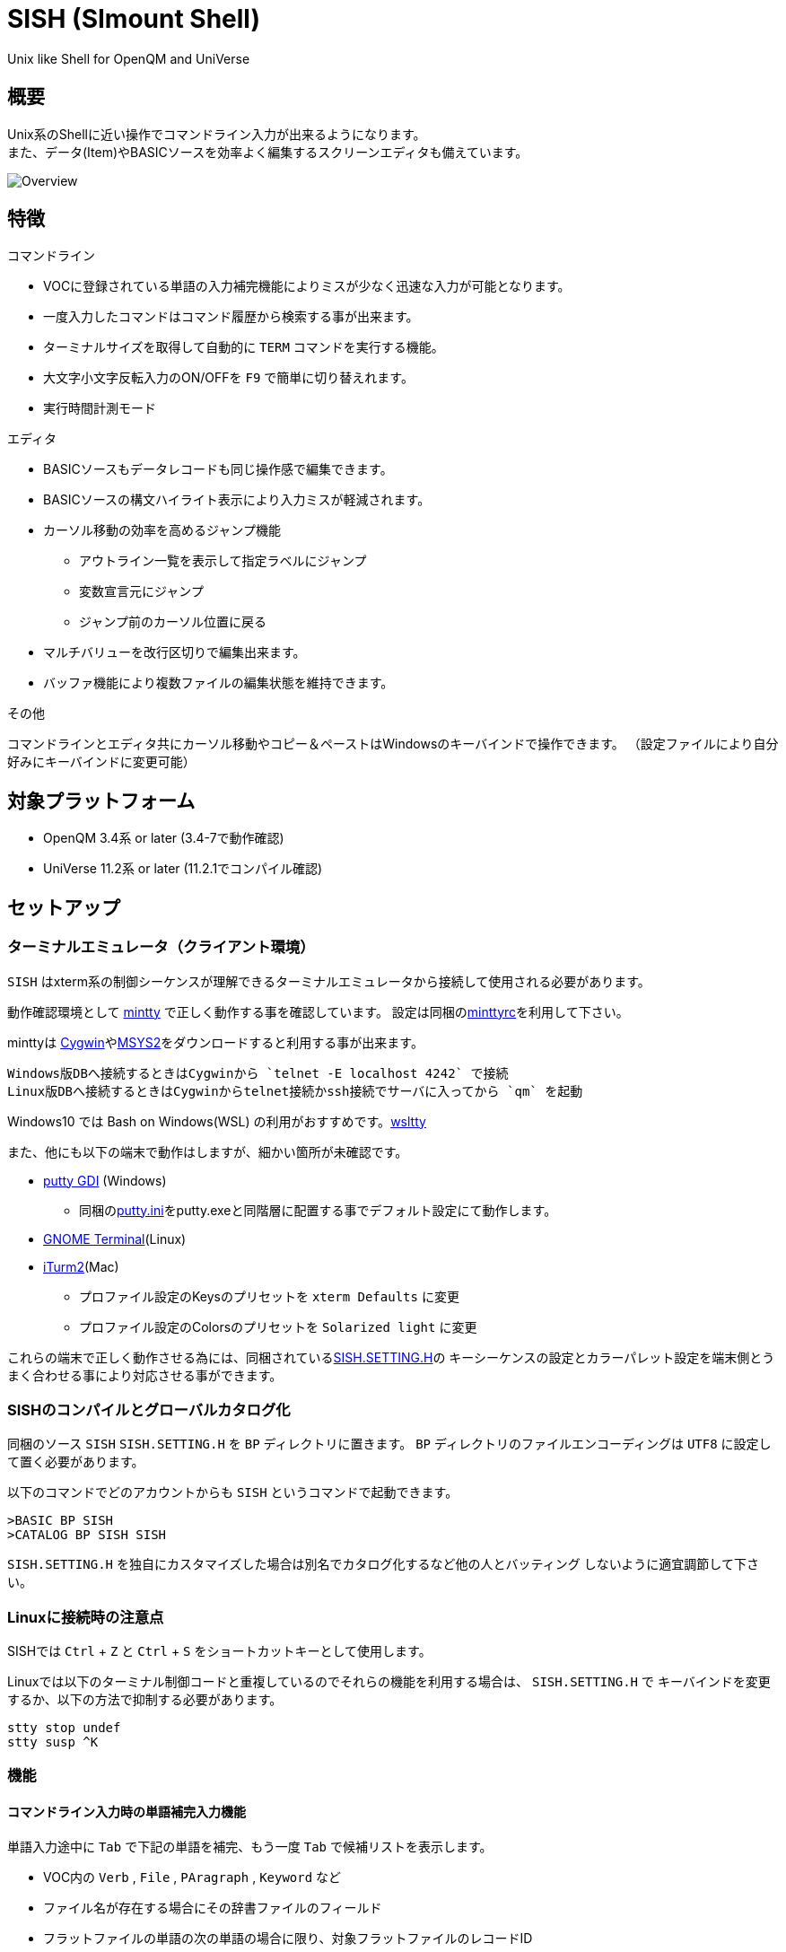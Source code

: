 = SISH (SImount Shell) =

Unix like Shell for OpenQM and UniVerse

== 概要 ==

Unix系のShellに近い操作でコマンドライン入力が出来るようになります。 +
また、データ(Item)やBASICソースを効率よく編集するスクリーンエディタも備えています。

image:resources/Shell.png[Overview]

== 特徴 ==

.コマンドライン
* VOCに登録されている単語の入力補完機能によりミスが少なく迅速な入力が可能となります。
* 一度入力したコマンドはコマンド履歴から検索する事が出来ます。
* ターミナルサイズを取得して自動的に `TERM` コマンドを実行する機能。
* 大文字小文字反転入力のON/OFFを `F9` で簡単に切り替えれます。
* 実行時間計測モード

.エディタ
* BASICソースもデータレコードも同じ操作感で編集できます。
* BASICソースの構文ハイライト表示により入力ミスが軽減されます。
* カーソル移動の効率を高めるジャンプ機能 
  ** アウトライン一覧を表示して指定ラベルにジャンプ
  ** 変数宣言元にジャンプ
  ** ジャンプ前のカーソル位置に戻る
* マルチバリューを改行区切りで編集出来ます。
* バッファ機能により複数ファイルの編集状態を維持できます。

.その他
コマンドラインとエディタ共にカーソル移動やコピー＆ペーストはWindowsのキーバインドで操作できます。
（設定ファイルにより自分好みにキーバインドに変更可能）

== 対象プラットフォーム ==

* OpenQM 3.4系 or later (3.4-7で動作確認)
* UniVerse 11.2系 or later (11.2.1でコンパイル確認)

== セットアップ ==

=== ターミナルエミュレータ（クライアント環境） ===

`SISH` はxterm系の制御シーケンスが理解できるターミナルエミュレータから接続して使用される必要があります。

動作確認環境として link:https://mintty.github.io/[mintty] で正しく動作する事を確認しています。
設定は同梱のlink:minttyrc[minttyrc]を利用して下さい。

minttyは link:https://cygwin.com/index.html[Cygwin]やlink:https://msys2.github.io/[MSYS2]をダウンロードすると利用する事が出来ます。

----
Windows版DBへ接続するときはCygwinから `telnet -E localhost 4242` で接続
Linux版DBへ接続するときはCygwinからtelnet接続かssh接続でサーバに入ってから `qm` を起動
----

Windows10 では Bash on Windows(WSL) の利用がおすすめです。link:https://github.com/mintty/wsltty[wsltty]

また、他にも以下の端末で動作はしますが、細かい箇所が未確認です。

- link:http://ice.hotmint.com/putty/[putty GDI] (Windows)
  * 同梱のlink:putty.ini[putty.ini]をputty.exeと同階層に配置する事でデフォルト設定にて動作します。
- link:https://help.gnome.org/users/gnome-terminal/stable/[GNOME Terminal](Linux)
- link:https://www.iterm2.com/[iTurm2](Mac)
  * プロファイル設定のKeysのプリセットを `xterm Defaults` に変更
  * プロファイル設定のColorsのプリセットを `Solarized light` に変更

これらの端末で正しく動作させる為には、同梱されているlink:BP/SISH.SETTING.H[SISH.SETTING.H]の
キーシーケンスの設定とカラーパレット設定を端末側とうまく合わせる事により対応させる事ができます。

=== SISHのコンパイルとグローバルカタログ化 ===

同梱のソース `SISH` `SISH.SETTING.H` を `BP` ディレクトリに置きます。   
`BP` ディレクトリのファイルエンコーディングは `UTF8` に設定して置く必要があります。

以下のコマンドでどのアカウントからも `SISH` というコマンドで起動できます。

    >BASIC BP SISH
    >CATALOG BP SISH SISH

`SISH.SETTING.H` を独自にカスタマイズした場合は別名でカタログ化するなど他の人とバッティング
しないように適宜調節して下さい。

=== Linuxに接続時の注意点 ===

SISHでは `Ctrl` + `Z` と `Ctrl` + `S` をショートカットキーとして使用します。

Linuxでは以下のターミナル制御コードと重複しているのでそれらの機能を利用する場合は、 `SISH.SETTING.H` で
キーバインドを変更するか、以下の方法で抑制する必要があります。

    stty stop undef
    stty susp ^K

=== 機能 ===

==== コマンドライン入力時の単語補完入力機能 ====

単語入力途中に `Tab` で下記の単語を補完、もう一度 `Tab` で候補リストを表示します。

- VOC内の `Verb` , `File` , `PAragraph` , `Keyword` など
- ファイル名が存在する場合にその辞書ファイルのフィールド
- フラットファイルの単語の次の単語の場合に限り、対象フラットファイルのレコードID
- `,` 後のマルチパートファイル
- `LOGTO` コマンドの後は登録アカウントテーブルの内容から補完
- `%` 後のL-Typeフィールドの辞書フィールド補完に対応(OpenQM)
- `server:account:file` 等の拡張ファイル表記(OpenQM)
- 単語に `/` or `\` を含むか　`PATH:` で始まる場合にOSパスの補完(OpenQM)

補完対象の単語は大文字小文字の区別なく検索されます。 +
候補リスト表示中は、 `TAB` を押さなくても自動的に補完されます。 +
`F3` でさらに部分一致とパターンによるフィルターをかける事ができます。 +
`ESC` で候補リスト表示を抜けます。

==== コマンド履歴の保存機能 ====

アカウント内に `./stacks` フォルダを作成しておくことでコマンド実行履歴が +
`ログインユーザ名$プログラム名` の形式で保存されます。 +
SISHシェル起動時や `LOGTO` によるアカウント移動時にそのコマンド実行履歴が存在すると +
そこからコマンド履歴を構築しますので以前に入力した内容が復元されます。

==== 英小文字大文字反転入力の切替機能 ====

`F9` キーでON/OFFを切り替えます

==== カラーテーマの切替機能 ====

`F11` キーでカラーテーマを切り替える事ができます。(OSCによるカラーパレット変更に対応している端末のみ) +  
パレットは以下のサイトのSolarized-lightとdarkが利用できます。  +
http://ethanschoonover.com/solarized

==== ターミナルサイズの自動変更機能 ====

`F8` キーでターミナルクライアントのサイズを取得してサイズが違っていた場合に
新しく取得したサイズで `TERM` コマンドを自動的に実行します。

==== クリップボード ====

コピー時にローカル端末のクリップボードに内容を送信します。(OSC52に対応している端末) +
エディタでは Bracketed Paste Mode に対応しています。

==== SISH特殊コマンド一覧 ====

以下のコマンドはVerbとして登録されていませんがSISH内でのみ利用できます。

[cols="1,3"]
|===
| キー| 機能

|**.A**__n__ text | _n_ 行目のコマンド履歴の末尾に _text_ を追加。 _n_ は省略すると `1` として扱う。
|**.C**__n__ /__old__/__new__/**G** | _n_ 行目のコマンド履歴の _old_ 文字列を _new_ 文字列に置換。
*G*は繰り返し（省略可能）。/ の区切り文字はどのような文字でも可。 _n_ は省略すると `1` として扱う。

|**.E** +
**.E** file item
| スクリーンエディタ起動 +
READ.BUFFER file item のショートネーム

|**.G**__n__ | _n_ 行目のコマンド履歴に移動。 _n_ は省略すると `1` として扱う。
|**.K** | キーシーケンス確認モードに切り替え

|**.L**__n__ _filter_ | コマンド履歴を現在位置から _n_ 件表示。 _n_ は省略すると画面行数分表示。
filterは部分一致またはパターン一致させたい文字。

|**.R**__s__ _e_ +
**.R** _name_
| コマンド履歴の _s_ ～ _e_ 行目を履歴の先頭に持ってくる。 _s_ は省略すると初めの履歴を複製する。 _e_ 省略で単一行。 +
VOCの _name_ が `PA` or `S` ならコマンド履歴の先頭に読み込む。 

|**.S** _name_ _s_ _e_ | コマンド履歴の _s_ ～ _e_ を VOC に _name_ の PAragraph として保存する
|**.T** | コマンドで時間計測機能をON/OFF
|**.X**__s__ _e_ | _s_ ～ _e_ 行目のコマンド履歴を実行。 _s_ は省略すると `1` として扱う。 _e_ 省略で単一行。
|**Q** | SISHシェルを抜ける 
|===

==== スクリーンエディタ ====

起動方法

`Ctrl` + `E` or `.E` コマンド

ファイルを指定して開く場合

`READ.BUFFER [<File> [<Item> <FieldId...>]]`

****
[horizontal]
<File>:: 開く対象のFileId。省略した場合は新規バッファを開きます。
<Item>:: 開く対象のItemId。選択リスト時がある場合は省略可能。  
<FieldId>:: 指定フィールドを辞書に基づいて編集するモードで起動します。行数表示横にフィールド名が表示されます。 +
Conversion指定があれば保存時に自動的に変換されます。マルチバリューの場合はマルチバリュー編集モードになります。
****

デフォルトのキー操作はWindowsの一般的なテキストエディタにできるだけ合わせています。

.バッファ
マルチバッファ機能にて同時に複数のItemの編集状態を保持できます。  +
`Ctrl` + `B` でバッファ一覧ポップアップが開きますので切り替えたいアイテムを選択してください。 + 
バッファは明示的に閉じるまでセッションメモリ（COMMON）に格納され続けます。 +
バッファ毎にUndo/Redoできます。コマンドラインも特殊なバッファとして実装されているのでUndo/Redo可能。

.カーソル移動
マウスは使用することが出来ませんが、 `Ctrl` を押しながらのキー移動やジャンプ機能により
キーボードによる効率的なカーソル移動が可能となっています。

`Ctrl` + `O` でラベル一覧アウトライン表示::
ラベルは実行コードには入らないのでGoToなどで使用しなくてもソースコード上に書いておけばアウトラインから
簡単に目的の場所にジャンプすることができます。

`Ctrl` + `G` or `F12` で宣言元にジャンプ::
- 変数や定数（実際は厳密な宣言元ではなくその単語が初めに出てきた場所にジャンプします）
- GoSubやGoToでのラベルやローカルサブルーチン
- Call命令では同一ファイル内にあるファイル
- `$INCLUDE`行ではインクルード先のファイル

.単語補完
`Ctrl` + `SP` で編集中のテキストから抽出した単語一覧からインクリメンタルサーチで検索した単語を入力できます。
長い単語の省入力とミスを減らすことが出来ます。 +
`$INCLUDE`が存在する場合はそのインクルード先ファイルの単語も一覧に追加されます。

.BASICソース
BASICプログラムは構文が装飾されて表示されます。 +
分岐やループで自動的にインデントが増えます。

.マルチバリューアイテム編集
`F4` によりバリュー区切りを改行として編集できるバッファが開くので簡単にマルチバリューを編集する事が出来ます。 +
保存すると結果は親バッファに反映されます。 +
また、コマンドラインからフィールドを指定することによりマルチバリューをまとめて編集できます。
フィールドの代わりにフレーズも可能ですのでアソシエーションをまとめて編集するのに便利です。

.メニュー
`ESC` キーで画面の下部にメニューが表示されます。
メニューの内のテキストで大文字で表示されているキーを押すとそのメニューを選択できます。

.メニュー一覧
[cols="1,3"]
|===
| ├ **B**uffer      | (バッファ操作関連サブメニュー)
| │├ **S**howlist  | バッファ一覧表示
| │├ **N**ew       | バッファ新規作成
| │├ **R**ead      | 新規バッファにリード
| │├ **W**rite     | バッファの内容を保存
| │├ write**A**s   | バッファの内容を別なアイテムに保存
| │├ r**E**load    | このバッファの内容をリロード
| │├ **C**lose     | このバッファを閉じる
| │├ **L**ock      | このバッファの対象アイテムを更新ロック
| │├ **D**elete    | このバッファの対象アイテムを削除する
| │└cl**O**se_all  | 全バッファを閉じる
| ├ **E**dit        | (編集操作関連サブメニュー)  
| │├ **U**ndo      | アンドゥ
| │├ **R**edo      | リドゥ
| │├ (**X**)cut    | カット
| │├ **C**opy      | コピー
| │├ **P**aste     | シェル内のクリップボードからペースト
| │└ [paste from **L**ocal] | クライアント端末のクリップボードからペースト(OSC52)
| ├ **I**ns         | (挿入系サブメニュー)
| │├ **C**omment   | コメント行を挿入
| │├ **J**oin      | 選択範囲の行を指定文字で置換して１行にする
| │├ **O**Conv     | 選択範囲をOConv出力結果に変換
| │├ **I**Conv     | 選択範囲をIConv出力結果に変換
| │├ **D**ate      | 現在日付の内部値を挿入 
| │├ **T**ime      | 現在時刻の内部値を挿入
| │├ **R**ecord    | 指定のItemの内容を挿入
| ├ **C**ode        | (コード系サブメニュー)
| │├ **B**uild     | 現在編集中のソースをコンパイルする
| │├ **C**atalog   | 現在編集中のソースをカタログ化する
| │├ **F**ormat    | 現在編集中のソースをFORMATコマンドでフォーマットする
| │├ **W**ords     | 単語補完
| │├ **M**ode      | (モード切替サブメニュー)
| ││├ **B**asic   | BASIC編集モードにする
| ││├ **P**aragraph | PHaragraph編集モードにする
| ││├ **D**ata    | DATA編集モードにする
| │├ **I**ndent    | (インデント設定変更サブメニュー)
| ││├ **T**ab     | インデントにTABを利用する
| ││├ **S**paces  | インデントにスペースを利用する
| │└ **H**elp      | カーソル上の単語のヘルプを表示(UniVerseのみ)
| ├ **N**avi        | (ナビゲーション系サブメニュー)
| │├ **F**ind      | 検索
| │├ **A**gain     | 前回の単語で次を検索
| │├ re**V**erse   | 前回の単語で前を検索
| │├ **R**eplace   | 置換
| │├ go**L**ineno  | 指定行へ移動
| │├ go**D**eclaration | 宣言元へ移動
| │└ **O**utline   | アウトライン一覧表示
| ├ **T**ools       | (ツール系サブメニュー)
| │├ **T**heme     | テーマ切り替え
| │└ **K**eys      | キーシーケンス確認モードに切り替え
| ├ **M**ark        | (ブックマーク系サブメニュー)
| │├ **S**et       | ブックマークを設定
| │└ **G**o        | 設定したブックマークへ移動
| ├ e**X**it        | エディタを終了してコマンドラインに戻る
| └ **ESC**         | メニューを終了してエディタ操作へ戻る
|===

== キー別機能一覧 ==

=== コマンドライン/エディタ共通 ===

==== カーソル操作系 ====
|===
| キー| 機能

| `→` | 右移動
| `←` | 左移動
| `↑` | 上移動
| `↓` | 下移動
| `Ctrl` + `→` |  次の単語に移動 +
カーソルが対応する括弧上にある場合は対応する括弧まで移動
| `Ctrl` + `←` |  前の単語に移動 +
カーソルが対応する括弧上にある場合は対応する括弧まで移動
| `Ctrl` + `↑` |  3行前に移動（先が非表示文字の場合は表示文字）
| `Ctrl` + `↓` |  3行先に移動（先が非表示文字の場合は表示文字）
| `HOME` |  論理行頭/物理行頭へ移動
| `END` |  行末へ移動
| `Ctrl` + `HOME` |  データの先頭へ移動
| `Ctrl` + `END` |  データの末尾へ移動
| `PgUp` |  半ページ戻る
| `PgDn` |  半ページ進む
| `Ctrl` + `PgUp` |  前のページ戻る
| `Ctrl` + `PgDn` |  次のページ進む
| `Ctrl` + `.` |  続けて入力した1文字が次に出現する位置に移動 +
連続で同じ文字を入力するとさらに次に出現する位置に移動
| `Ctrl` + `,` |  続けて入力した1文字が遡って次に出現する位置に移動 +
連続で同じ文字を入力するとさらに次に出現する位置に移動
|===


※上記にさらに `Shift` 同時押しで範囲選択します

カーソル移動早見表

                                 Ctrl+Home
                                     |
                                 Ctrl+PgUp
                                     |
                                    PgUp
                                     |
                                   Ctrl+↑
                                     |
                                     ↑  
                                     |
        Home  --  Ctrl+<-  --  <-  --|--  ->  --  Ctrl+->  --  End
                                     |
                                     ↓  
                                     |
                                   Ctrl+↓
                                     |
                                   PgDown
                                     |
                                Ctrl+PgDown
                                     |
                                  Ctrl+End


==== 編集操作系 ====
|===
| キー| 機能

| `Ctrl` + `Z` | アンドゥ
| `Ctrl` + `Y` | リドゥ
| `Ctrl` + `X` | カット
| `Ctrl` + `C` | コピー
| `Ctrl` + `V` | SISH内のクリップボードからペースト
| `Alt` + `V` | クライアント端末のクリップボードからペースト(OSC52)
| `Ctrl` + `Shift` + `V` | クライアント端末のクリップボードからペースト(minttyのキーバインド)
| `Ctrl` + `A` |  選択領域の拡張（押すたびに以下を繰り返します） +
`選択なし` -> `単語選択` -> `空白文字まで選択` -> `1行選択` -> `同一インデント行を選択` -> `全行選択` -> `選択なし`
|===

==== その他 ====
|===
| キー| 機能

| `Insert` | 挿入モード/上書きモード切り替え
| `F11`    | テーマ切り替え
| `F1`     | カーソル上の単語をヘルプ表示(UniVerseのみ)
| `ESC`    | いろいろな場面でキャンセル
|===

=== コマンドラインのみ ===

|===
| キー| 機能

| `↑` | コマンド履歴戻る
| `↓` | コマンド履歴進む
| `Ctrl` + `HOME` | コマンド履歴の先頭へ移動
| `Ctrl` + `END` |  コマンド履歴の末尾へ移動
| `Ctrl` + `R` | コマンド履歴を古い方にインクリメンタルサーチ
| `Ctrl` + `S` | コマンド履歴を新しい方にインクリメンタルサーチ
| `TAB` | 1回押下で共通部分の文字補完、２回押下で補完候補をリスト表示モード
| `PgUp` | 補完候補リストのページ戻り
| `PgDn` | 補完候補リストのページ送り
| `F3` | 候補リストの部分一致フィルタ入力
| `Ctrl` + `T` | 直前のコマンドのファイル名を挿入
| `Ctrl` + `E` | スクリーンエディタ画面に切り替え
|===

=== エディタのみ ===

`CHAR(27)` = ( `ESC` or `Ctrl` + `[` or `Ctrl` + `3` ) or `F10` でメニューを表示

|===
| キー| 機能

| `Ctrl` + `N` | カーソル行が画面の中央になるようにスクロールします
| `TAB` | `TAB` の挿入。選択中ならインデントを増やす
| `Shift` + `TAB` | 選択中ならインデントを減らす
| `Ctrl` + `SP` | 単語補完
| `Ctrl` + `5` | @VMの挿入
| `Ctrl` + `4` | @SVMの挿入
| `Ctrl` + `D` | 行削除
| `Ctrl` + `!` | 選択領域のコメント化/コメント化解除
| `Ctrl` + `F` | 単語検索
| `F3` | 直前の単語検索をもう一度実行
| `Ctrl` + `F3` | 直前の単語検索を逆戻りで実行
| `Ctrl` + `R` | 単語置換
| `Ctrl` + `L` | 行番号指定ジャンプ
| `Ctrl` + `G` or `F12` | 定義元へジャンプ
| `Ctrl` + `O` | アウトライン(ラベル一覧)ポップアップ表示
| `Ctrl` + `B` | バッファ一覧ポップアップ表示
| `Alt` + `→` | ジャンプ履歴進む
| `Alt` + `←` | ジャンプ履歴戻る
| `Ctrl` + `S` | 上書き保存
| `Ctrl` + `F4` | Bufferを閉じる
| `F5` | リロード
| `F7` | コンパイル
| `F4` | 下位レベルにDive(カーソル行の内容を下位の区切りレベルの編集モードとして新しいバッファに開きます) +
バリュー区切りが改行になるので簡単に編集できます。
| `Ctrl` + `E` | コマンドライン画面に切り替え
|===

== 制限事項 ==

- UniVerse版ではコマンド実行中にAbortするとSISHごとAbortします。

== おまけ ==

おすすめのフォント設定は Consolas + MeiryoKe_Console です。

以下のサイトに詳しい導入方法が載っています。 +
http://d.hatena.ne.jp/amachang/20111226/1324874731

以下は適応した場合の画面キャプチャー  +
image:resources/Consolas.png[]

導入方法は少しややこしいですが、MSゴシックより見やすくなるので対応する価値はあるかと思います。

== 更新履歴 ==

=== 2016/12/15 - 0.12.0 ===

.エディタ
- `[NEW]` エディタ内単語の入力補完機能
- `[IMP]` 宣言元へジャンプの機能でインクルード先も対象とした
- `[IMP]` 宣言元へジャンプの機能でGoSubのローカルサブルーチンへも飛べるようにした(OpenQM)

=== 2016/11/01 - 0.11.0 ===

.コマンドライン
- `[NEW]` minttyのキーバインドとカラーパレットで正しく動作するように調整しました。
- `[NEW]` ターミナルサイズの自動設定をコマンド実行毎をやめてキーアクションにて任意にしました。
- `[NEW]` `Ctrl` + `L` で前回の `.L` 内容を再実行
- `[Bug]` PTERM ERASE の初期値が `^H` になるように修正(OpenQM)
- `[Bug]` 一番最後の候補が表示されない場合がある問題を修正

=== 2016/10/19 - 0.10.0 ===

.コマンドライン
- `[NEW]` Saved List系コマンドでファイル省略での補完に対応
- `[NEW]` 補完キーワード検索時に大文字小文字を区別しないようにした
- `[NEW]` 補完候補の表示方法を変更
- `[NEW]` 拡張ファイル指定の補完に対応
- `[NEW]` OSファイルの補完に対応
- `[NEW]` 履歴のインクリメンタルサーチ起動時にカーソルまでのコマンドラインを初期値とした
- `[NEW]` コマンドスタックの最大件数を999に拡張
- `[NEW]` コマンド履歴のストレージ保存に対応
- `[NEW]` .R .G 内部コマンド追加　.X を範囲指定して実行できるようにした
- `[Bug]` 空文字への置換が出来ない問題を修正

.エディタ
- `[NEW]` メニューからモードを切り替えれるようにした
- `[NEW]` エディタメニューからインデント設定を変更できるようにした
- `[Bug]` ALL置換時に同一行で初めの１つしか置き換わらない問題を修正
- `[Bug]` 検索結果のカーソル位置が対応する括弧の場合に表示がわからない問題を修正

.その他
- `[NEW]` 挿入モード/上書きモードの切り替え機能の追加。それに伴い大文字小文字反転の切り替えは `F9` に変更
- `[Bug]` IMEなどの連続文字列が入力されない問題を修正

=== 2016/09/02 - 0.9.2 ===

.エディタ
- `[Bug]` 0.9.0に修正により辞書のレコードをコマンド指定してエディタで開けなくなっていた問題を修正

.その他
- `[Bug]` 制御シーケンスのゴミが入りにくくする機能により日本語入力に影響が出ていたので修正しました。

=== 2016/08/16 - 0.9.1 ===

.コマンドライン
- `[NEW]` 初回起動時にバージョンを表示するようにした
- `[Bug]` 空コマンドを実行した時に`SI`が残る問題を修正
- `[Bug]` テーマ切り替えが初回時に変わらない問題を修正

=== 2016/07/07 - 0.9.0 ===

.コマンドライン
- L-Typeの辞書フィールド補完に対応
- Basic系コマンド利用時にBPを省略するとBP.OUTの内容を補完するようになりました。
- Ctrl+Rでのコマンド履歴のインクリメンタルサーチが出来るようになりました。

.エディタ
- ITEM編集時にカーソル上のフィールドでF4キーを押すとマルチバリューを１行として編集するモードに移行する機能を追加
- エディタ起動のコマンドラインにてフィールドを指定することで辞書駆動編集に対応
  * マルチバリューの同一アソシエーションを指定する事で連動して編集することができます。
  * Conversion等も自動的に変換されて保存されます。
- ステータスバーにカーソル上のキャラコードを表示
- 改行マークとタブを視認できるようにした
- Ctrl+Aで選択領域を拡張していく機能を追加
- 条件文やループ文の後に改行すると自動でインデントを設定するようにした

.その他
- キーシーケンスとカラーパレットの設定部分のソースを外だしにしました。

=== 2014/09/10 - 0.8.0 ===

- 初回リリース

== TODO ==

- 候補表示でのヘルプ表示を `F1` でON/OFF切り替えれるようにする
- `Ctrl` + `G` でコマンド履歴の指定行へジャンプするインクリメンタルサーチを実行
- 履歴の候補表示に対応する
- コマンドスタックをエディタで編集
- 候補表示時のヘルプ表示でヘルプファイルがあればそちらを優先的に表示する

== License ==

link:LICENSE[GPLv2]
